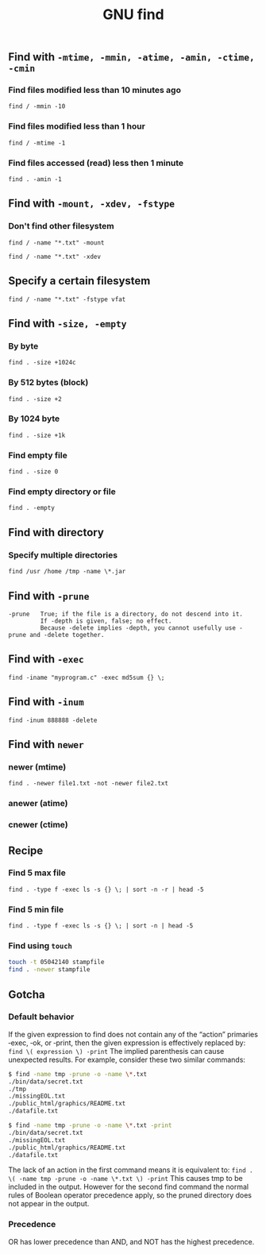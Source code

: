 #+TITLE: GNU find
#+OPTIONS: ^:nil

** Find with =-mtime, -mmin, -atime, -amin, -ctime, -cmin=
*** Find files modified less than 10 minutes ago
=find / -mmin -10=
*** Find files modified less than 1 hour
=find / -mtime -1=
*** Find files accessed (read) less then 1 minute
=find . -amin -1=


** Find with =-mount, -xdev, -fstype=
*** Don't find other filesystem
=find / -name "*.txt" -mount=

=find / -name "*.txt" -xdev=
** Specify a certain filesystem
=find / -name "*.txt" -fstype vfat=


** Find with =-size, -empty=
*** By byte
=find . -size +1024c=
*** By 512 bytes (block)
=find . -size +2=
*** By 1024 byte
=find . -size +1k=
*** Find empty file
=find . -size 0=
*** Find empty directory or file
=find . -empty=

** Find with directory
*** Specify multiple directories
=find /usr /home /tmp -name \*.jar=


** Find with =-prune=
#+BEGIN_EXAMPLE
-prune   True; if the file is a directory, do not descend into it.
         If -depth is given, false; no effect.
         Because -delete implies -depth, you cannot usefully use -prune and -delete together.
#+END_EXAMPLE


** Find with =-exec=
=find -iname "myprogram.c" -exec md5sum {} \;=


** Find with =-inum=
=find -inum 888888 -delete=


** Find with =newer=
*** newer (mtime)
=find . -newer file1.txt -not -newer file2.txt=
*** anewer (atime)
*** cnewer (ctime)



** Recipe
*** Find 5 max file
=find . -type f -exec ls -s {} \; | sort -n -r | head -5=
*** Find 5 min file
=find . -type f -exec ls -s {} \; | sort -n | head -5=
*** Find using =touch=
#+BEGIN_SRC bash
touch -t 05042140 stampfile
find . -newer stampfile
#+END_SRC



** Gotcha
*** Default behavior
If the given expression to find does not contain any of the “action” primaries ‑exec, ‑ok, or ‑print,
then the given expression is effectively replaced by:
=find \( expression \) -print=
The implied parenthesis can cause unexpected results.
For example, consider these two similar commands:
#+BEGIN_SRC bash
  $ find -name tmp -prune -o -name \*.txt
  ./bin/data/secret.txt
  ./tmp
  ./missingEOL.txt
  ./public_html/graphics/README.txt
  ./datafile.txt

  $ find -name tmp -prune -o -name \*.txt -print
  ./bin/data/secret.txt
  ./missingEOL.txt
  ./public_html/graphics/README.txt
  ./datafile.txt
#+END_SRC
The lack of an action in the first command means it is equivalent to:
=find . \( -name tmp -prune -o -name \*.txt \) -print=
This causes tmp to be included in the output.
However for the second find command the normal rules of Boolean operator precedence apply,
so the pruned directory does not appear in the output.

*** Precedence
OR has lower precedence than AND, and NOT has the highest precedence.
